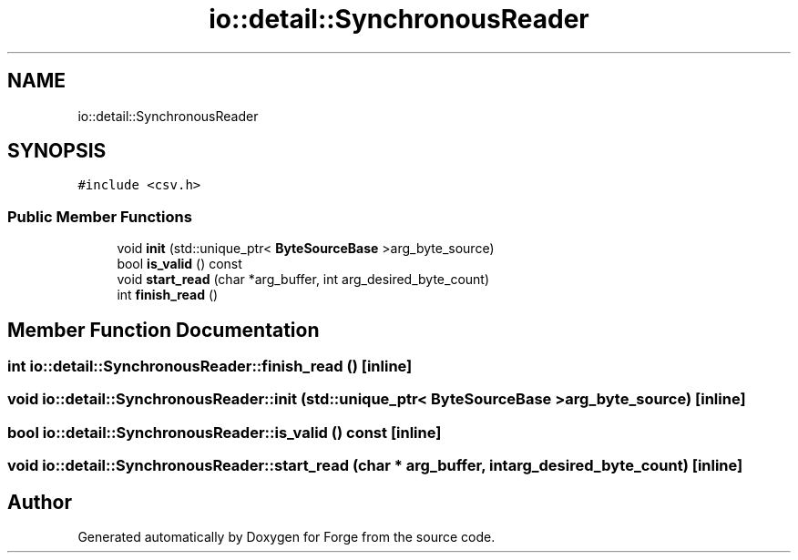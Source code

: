 .TH "io::detail::SynchronousReader" 3 "Sat Apr 4 2020" "Version 0.1.0" "Forge" \" -*- nroff -*-
.ad l
.nh
.SH NAME
io::detail::SynchronousReader
.SH SYNOPSIS
.br
.PP
.PP
\fC#include <csv\&.h>\fP
.SS "Public Member Functions"

.in +1c
.ti -1c
.RI "void \fBinit\fP (std::unique_ptr< \fBByteSourceBase\fP >arg_byte_source)"
.br
.ti -1c
.RI "bool \fBis_valid\fP () const"
.br
.ti -1c
.RI "void \fBstart_read\fP (char *arg_buffer, int arg_desired_byte_count)"
.br
.ti -1c
.RI "int \fBfinish_read\fP ()"
.br
.in -1c
.SH "Member Function Documentation"
.PP 
.SS "int io::detail::SynchronousReader::finish_read ()\fC [inline]\fP"

.SS "void io::detail::SynchronousReader::init (std::unique_ptr< \fBByteSourceBase\fP > arg_byte_source)\fC [inline]\fP"

.SS "bool io::detail::SynchronousReader::is_valid () const\fC [inline]\fP"

.SS "void io::detail::SynchronousReader::start_read (char * arg_buffer, int arg_desired_byte_count)\fC [inline]\fP"


.SH "Author"
.PP 
Generated automatically by Doxygen for Forge from the source code\&.
